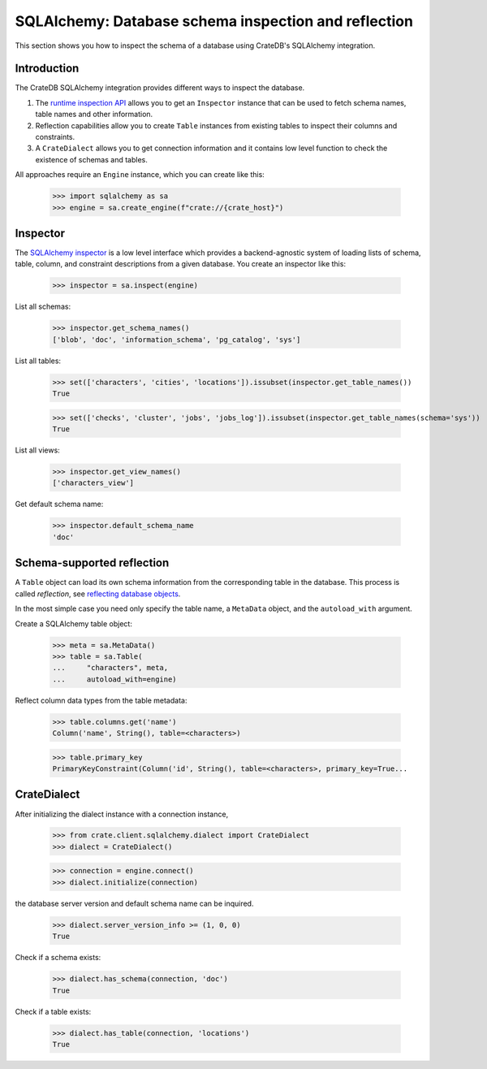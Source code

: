 .. _sqlalchemy-inspection-reflection:

=====================================================
SQLAlchemy: Database schema inspection and reflection
=====================================================

This section shows you how to inspect the schema of a database using CrateDB's
SQLAlchemy integration.


Introduction
============


The CrateDB SQLAlchemy integration provides different ways to inspect the database.

1) The `runtime inspection API`_ allows you to get an ``Inspector`` instance that can be used to fetch schema names, table names and other information.

2) Reflection capabilities allow you to create ``Table`` instances from existing tables to inspect their columns and constraints.

3) A ``CrateDialect`` allows you to get connection information and it contains low level function to check the existence of schemas and tables.

All approaches require an ``Engine`` instance, which you can create like this:

    >>> import sqlalchemy as sa
    >>> engine = sa.create_engine(f"crate://{crate_host}")


Inspector
=========

The `SQLAlchemy inspector`_ is a low level interface which provides a
backend-agnostic system of loading lists of schema, table, column, and
constraint descriptions from a given database. You create an inspector like
this:

    >>> inspector = sa.inspect(engine)

List all schemas:

    >>> inspector.get_schema_names()
    ['blob', 'doc', 'information_schema', 'pg_catalog', 'sys']

List all tables:

    >>> set(['characters', 'cities', 'locations']).issubset(inspector.get_table_names())
    True

    >>> set(['checks', 'cluster', 'jobs', 'jobs_log']).issubset(inspector.get_table_names(schema='sys'))
    True

List all views:

    >>> inspector.get_view_names()
    ['characters_view']

Get default schema name:

    >>> inspector.default_schema_name
    'doc'


Schema-supported reflection
===========================

A ``Table`` object can load its own schema information from the corresponding
table in the database. This process is called *reflection*, see `reflecting
database objects`_.

In the most simple case you need only specify the table name, a ``MetaData``
object, and the ``autoload_with`` argument.

Create a SQLAlchemy table object:

    >>> meta = sa.MetaData()
    >>> table = sa.Table(
    ...     "characters", meta,
    ...     autoload_with=engine)

Reflect column data types from the table metadata:

    >>> table.columns.get('name')
    Column('name', String(), table=<characters>)

    >>> table.primary_key
    PrimaryKeyConstraint(Column('id', String(), table=<characters>, primary_key=True...


CrateDialect
============

After initializing the dialect instance with a connection instance,

    >>> from crate.client.sqlalchemy.dialect import CrateDialect
    >>> dialect = CrateDialect()

    >>> connection = engine.connect()
    >>> dialect.initialize(connection)

the database server version and default schema name can be inquired.

    >>> dialect.server_version_info >= (1, 0, 0)
    True

Check if a schema exists:

    >>> dialect.has_schema(connection, 'doc')
    True

Check if a table exists:

    >>> dialect.has_table(connection, 'locations')
    True


.. hidden: Disconnect from database

    >>> connection.close()
    >>> engine.dispose()


.. _reflecting database objects: https://docs.sqlalchemy.org/en/14/core/reflection.html#reflecting-database-objects
.. _runtime inspection API: https://docs.sqlalchemy.org/en/14/core/inspection.html
.. _SQLAlchemy inspector: https://docs.sqlalchemy.org/en/14/core/reflection.html#fine-grained-reflection-with-inspector
